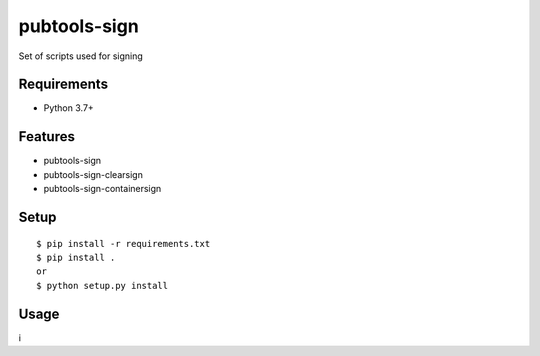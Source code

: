 ===============
 pubtools-sign
===============

Set of scripts used for signing 


Requirements
============

* Python 3.7+

Features
========
* pubtools-sign
* pubtools-sign-clearsign 
* pubtools-sign-containersign 

Setup
=====

::

  $ pip install -r requirements.txt
  $ pip install . 
  or
  $ python setup.py install

Usage
=====
i
